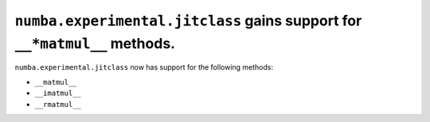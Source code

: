 ``numba.experimental.jitclass`` gains support for ``__*matmul__`` methods.
==========================================================================

``numba.experimental.jitclass`` now has support for the following methods:

* ``__matmul__``
* ``__imatmul__``
* ``__rmatmul__``
